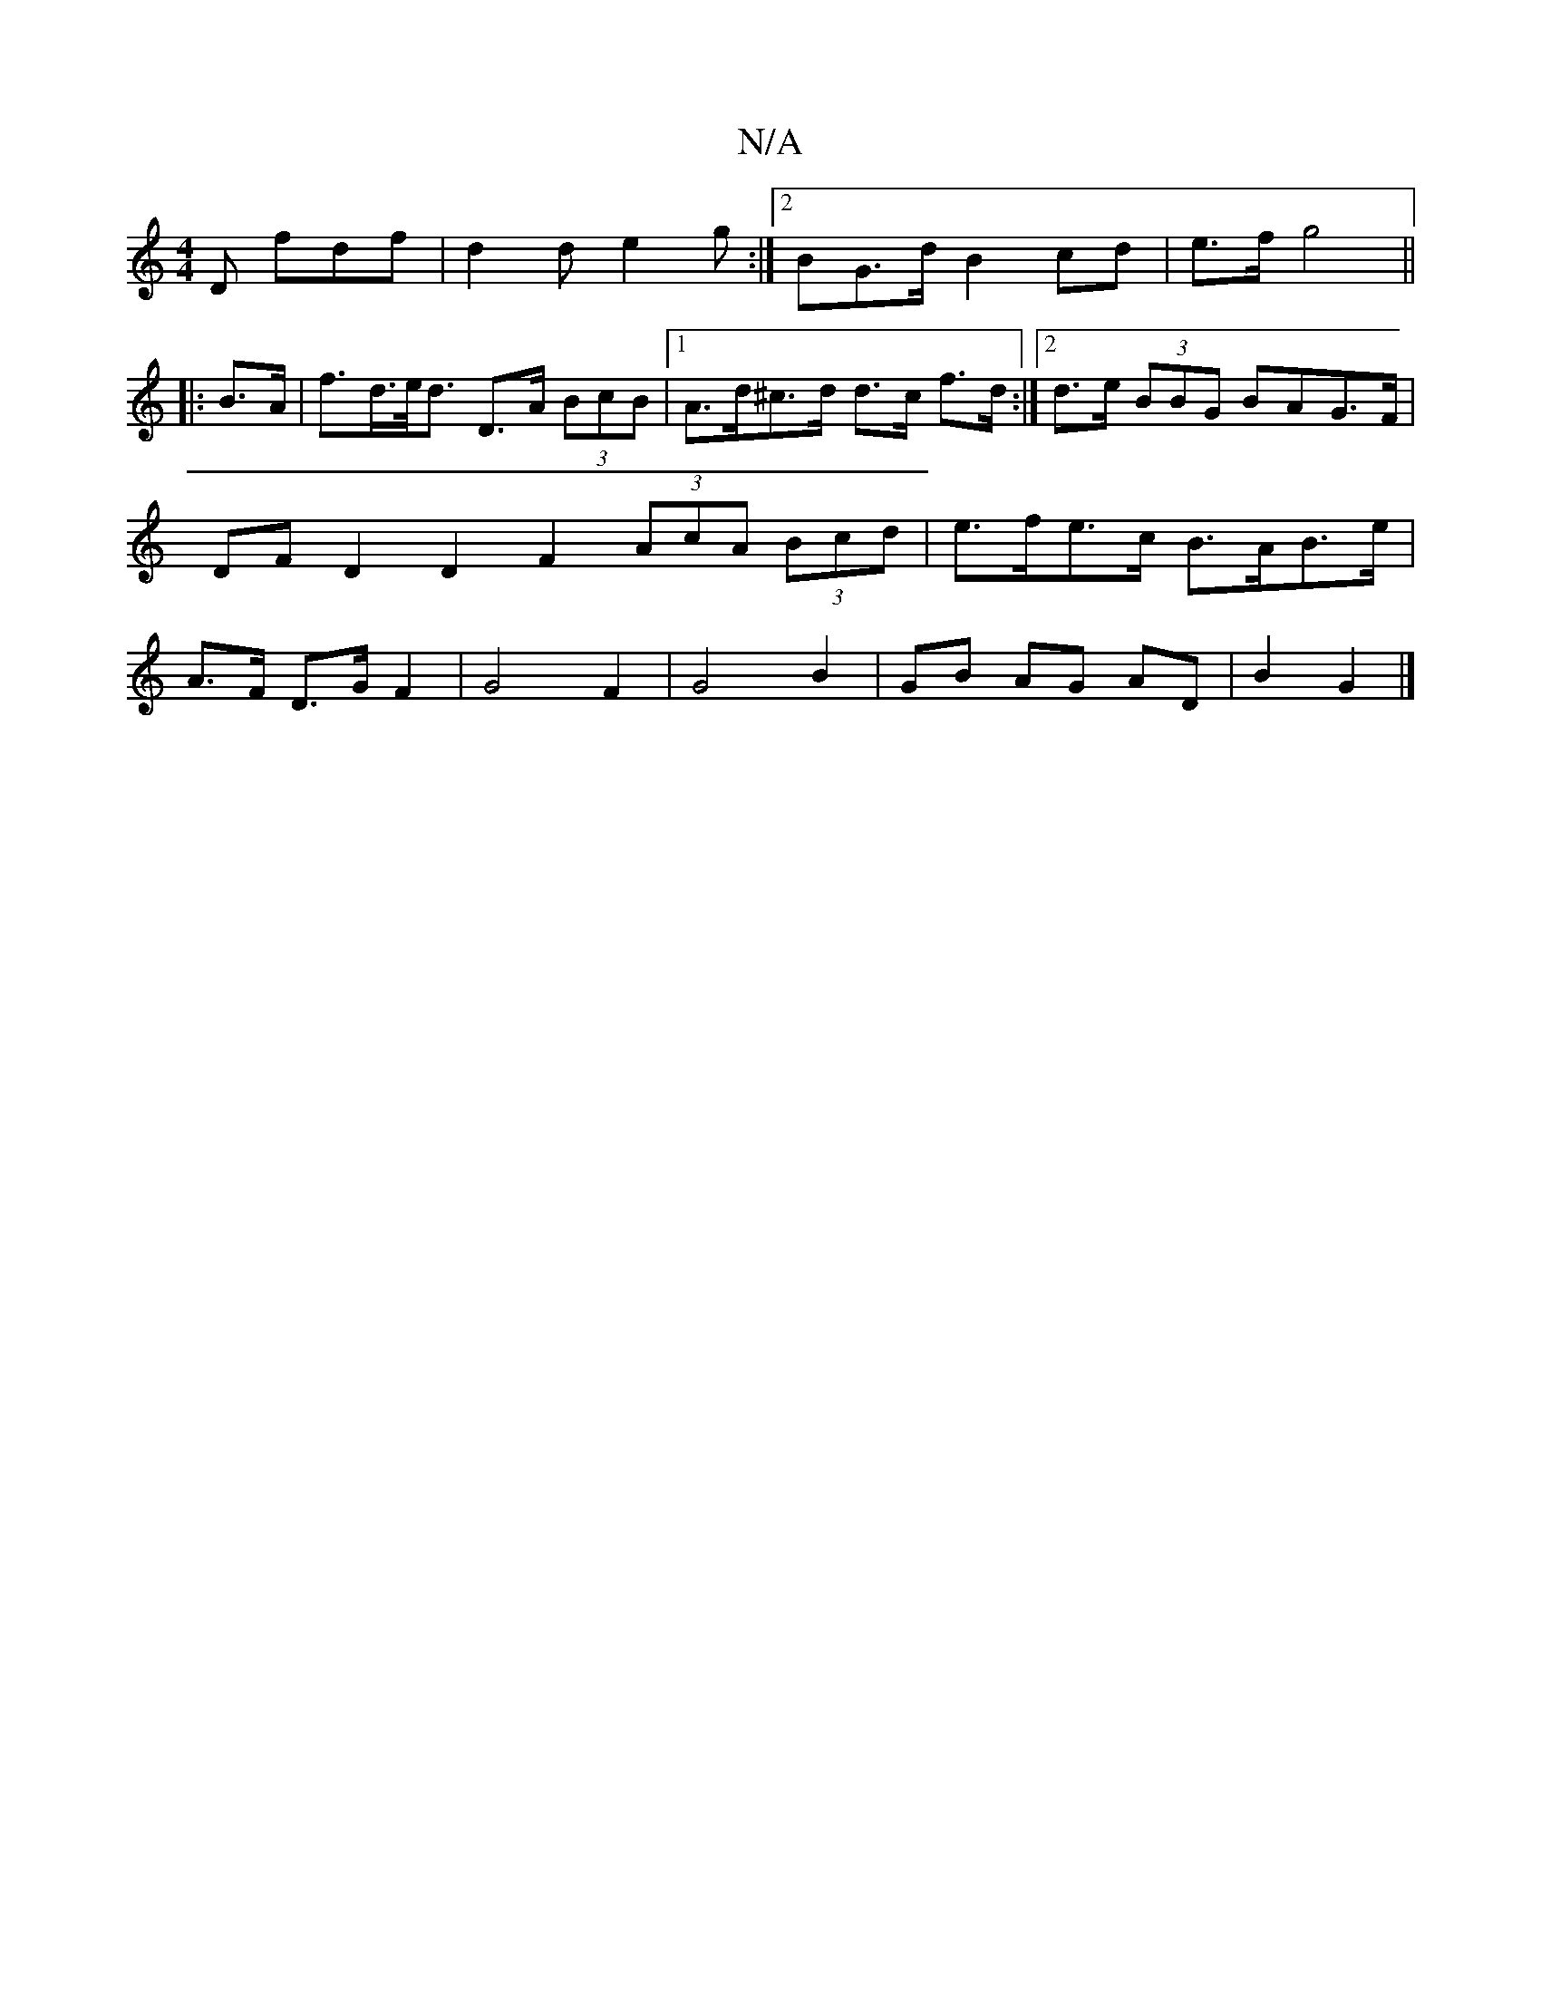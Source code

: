 X:1
T:N/A
M:4/4
R:N/A
K:Cmajor
 D fdf|d2 d e2g:|2 BG>dB2 cd|e>fg4 ||
|: B>A |f>d>e><d D>A (3BcB|1 A>d^c>d d>c f>d :|2 d>e (3BBG BAG>F | DF D2 D2F2 (3AcA (3Bcd | e>fe>c B>AB>e | A>F D>G F2 | G4 F2 | G4 B2 | GB AG AD | B2 G2 |]

d2 ^